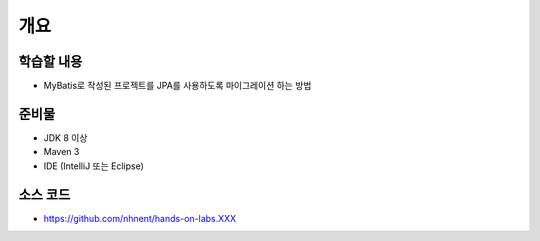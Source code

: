 ****
개요
****

학습할 내용
============

* MyBatis로 작성된 프로젝트를 JPA를 사용하도록 마이그레이션 하는 방법

준비물
======

* JDK 8 이상
* Maven 3
* IDE (IntelliJ 또는 Eclipse)

소스 코드
==========

* https://github.com/nhnent/hands-on-labs.XXX
